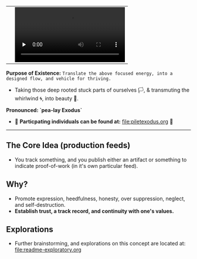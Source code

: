 #+begin_html
   <table cellpadding="0">
<tr style="padding: 0">
<td valign="bottom"> <img src=".images/Musei_vaticani_-_cortile_del_Belvedere_01137-9-500x.JPG" width="600" align="left">
</td>
<td valign="bottom"> <img src=".images/Rust_(programming_language)-Logo.wine.svg" width="75" align="right">
  <video controls preload="none" src="https://github.com/fxkrait/fxkrait/assets/7407672/eec02ae6-6beb-47da-94a6-49bc78f0b45a" /></td>
</tr>
</table>
  #+end_html

*Purpose of Existence:* ~Translate the above focused energy, into a designed flow, and vehicle for thriving.~
  - Taking those deep rooted stuck parts of ourselves 🏳️, & transmuting the whirlwind 🌀, into beauty 🎨.
  
*Pronounced: `pea-lay Exodus`*


- 🧬 *Particpating individuals can be found at:* [[file:piletexodus.org]] 🧬


---------

** The Core Idea (production feeds)
- You track something, and you publish either an artifact or something to indicate proof-of-work (in it's own particular feed).
** Why?
- Promote expression, heedfulness, honesty, over suppression, neglect, and self-destruction.
- *Establish trust, a track record, and continuity with one's values.*
** Explorations
- Further brainstorming, and explorations on this concept are located at: [[file:readme-exploratory.org]] 
